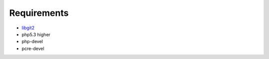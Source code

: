 Requirements
==================================================

- `libgit2 <https://github.com/libgit2/libgit2/>`_
- php5.3 higher
- php-devel
- pcre-devel

